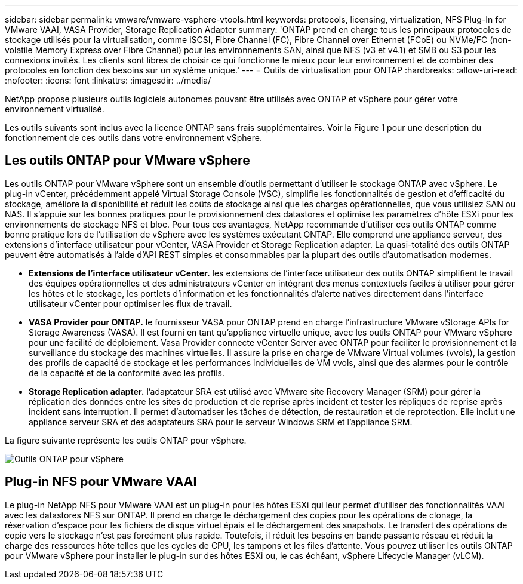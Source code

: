 ---
sidebar: sidebar 
permalink: vmware/vmware-vsphere-vtools.html 
keywords: protocols, licensing, virtualization, NFS Plug-In for VMware VAAI, VASA Provider, Storage Replication Adapter 
summary: 'ONTAP prend en charge tous les principaux protocoles de stockage utilisés pour la virtualisation, comme iSCSI, Fibre Channel (FC), Fibre Channel over Ethernet (FCoE) ou NVMe/FC (non-volatile Memory Express over Fibre Channel) pour les environnements SAN, ainsi que NFS (v3 et v4.1) et SMB ou S3 pour les connexions invités. Les clients sont libres de choisir ce qui fonctionne le mieux pour leur environnement et de combiner des protocoles en fonction des besoins sur un système unique.' 
---
= Outils de virtualisation pour ONTAP
:hardbreaks:
:allow-uri-read: 
:nofooter: 
:icons: font
:linkattrs: 
:imagesdir: ../media/


[role="lead"]
NetApp propose plusieurs outils logiciels autonomes pouvant être utilisés avec ONTAP et vSphere pour gérer votre environnement virtualisé.

Les outils suivants sont inclus avec la licence ONTAP sans frais supplémentaires. Voir la Figure 1 pour une description du fonctionnement de ces outils dans votre environnement vSphere.



== Les outils ONTAP pour VMware vSphere

Les outils ONTAP pour VMware vSphere sont un ensemble d'outils permettant d'utiliser le stockage ONTAP avec vSphere. Le plug-in vCenter, précédemment appelé Virtual Storage Console (VSC), simplifie les fonctionnalités de gestion et d'efficacité du stockage, améliore la disponibilité et réduit les coûts de stockage ainsi que les charges opérationnelles, que vous utilisiez SAN ou NAS. Il s'appuie sur les bonnes pratiques pour le provisionnement des datastores et optimise les paramètres d'hôte ESXi pour les environnements de stockage NFS et bloc. Pour tous ces avantages, NetApp recommande d'utiliser ces outils ONTAP comme bonne pratique lors de l'utilisation de vSphere avec les systèmes exécutant ONTAP. Elle comprend une appliance serveur, des extensions d'interface utilisateur pour vCenter, VASA Provider et Storage Replication adapter. La quasi-totalité des outils ONTAP peuvent être automatisés à l'aide d'API REST simples et consommables par la plupart des outils d'automatisation modernes.

* *Extensions de l'interface utilisateur vCenter.* les extensions de l'interface utilisateur des outils ONTAP simplifient le travail des équipes opérationnelles et des administrateurs vCenter en intégrant des menus contextuels faciles à utiliser pour gérer les hôtes et le stockage, les portlets d'information et les fonctionnalités d'alerte natives directement dans l'interface utilisateur vCenter pour optimiser les flux de travail.
* *VASA Provider pour ONTAP.* le fournisseur VASA pour ONTAP prend en charge l'infrastructure VMware vStorage APIs for Storage Awareness (VASA). Il est fourni en tant qu'appliance virtuelle unique, avec les outils ONTAP pour VMware vSphere pour une facilité de déploiement. Vasa Provider connecte vCenter Server avec ONTAP pour faciliter le provisionnement et la surveillance du stockage des machines virtuelles. Il assure la prise en charge de VMware Virtual volumes (vvols), la gestion des profils de capacité de stockage et les performances individuelles de VM vvols, ainsi que des alarmes pour le contrôle de la capacité et de la conformité avec les profils.
* *Storage Replication adapter.* l'adaptateur SRA est utilisé avec VMware site Recovery Manager (SRM) pour gérer la réplication des données entre les sites de production et de reprise après incident et tester les répliques de reprise après incident sans interruption. Il permet d'automatiser les tâches de détection, de restauration et de reprotection. Elle inclut une appliance serveur SRA et des adaptateurs SRA pour le serveur Windows SRM et l'appliance SRM.


La figure suivante représente les outils ONTAP pour vSphere.

image:vsphere_ontap_image1.png["Outils ONTAP pour vSphere"]



== Plug-in NFS pour VMware VAAI

Le plug-in NetApp NFS pour VMware VAAI est un plug-in pour les hôtes ESXi qui leur permet d'utiliser des fonctionnalités VAAI avec les datastores NFS sur ONTAP. Il prend en charge le déchargement des copies pour les opérations de clonage, la réservation d'espace pour les fichiers de disque virtuel épais et le déchargement des snapshots. Le transfert des opérations de copie vers le stockage n'est pas forcément plus rapide. Toutefois, il réduit les besoins en bande passante réseau et réduit la charge des ressources hôte telles que les cycles de CPU, les tampons et les files d'attente. Vous pouvez utiliser les outils ONTAP pour VMware vSphere pour installer le plug-in sur des hôtes ESXi ou, le cas échéant, vSphere Lifecycle Manager (vLCM).
